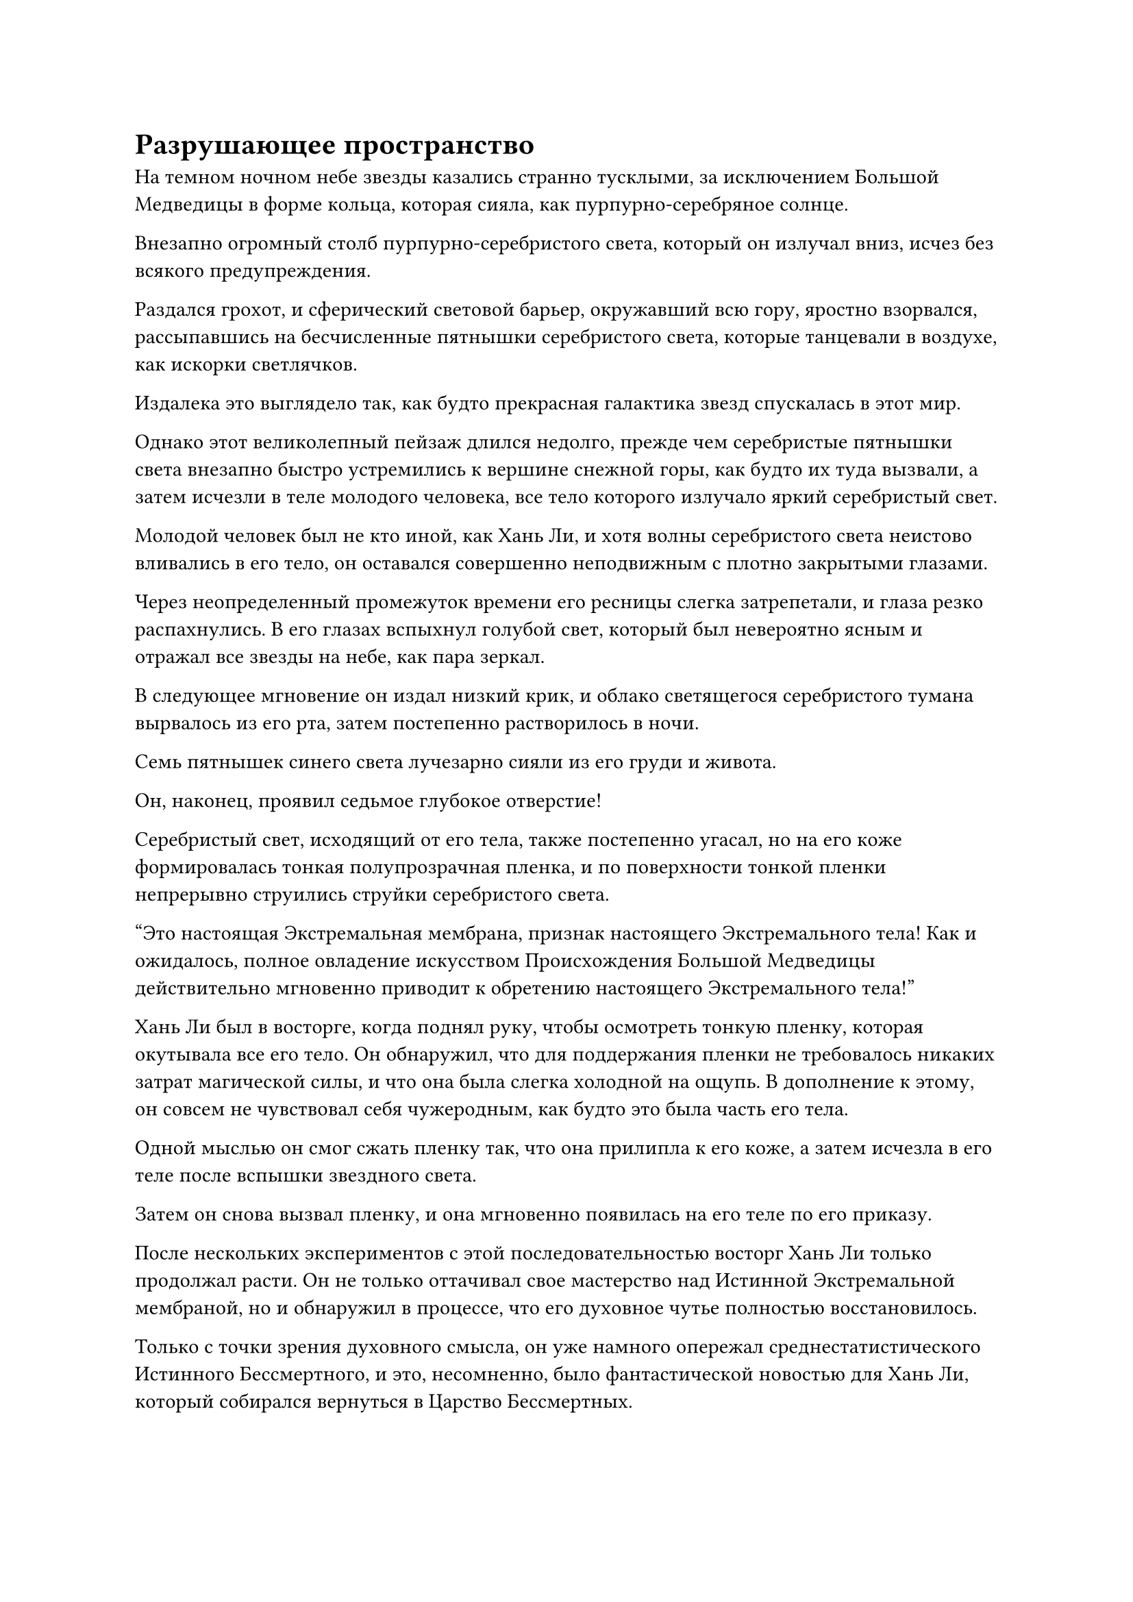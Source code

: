 = Разрушающее пространство

На темном ночном небе звезды казались странно тусклыми, за исключением Большой Медведицы в форме кольца, которая сияла, как пурпурно-серебряное солнце.

Внезапно огромный столб пурпурно-серебристого света, который он излучал вниз, исчез без всякого предупреждения.

Раздался грохот, и сферический световой барьер, окружавший всю гору, яростно взорвался, рассыпавшись на бесчисленные пятнышки серебристого света, которые танцевали в воздухе, как искорки светлячков.

Издалека это выглядело так, как будто прекрасная галактика звезд спускалась в этот мир.

Однако этот великолепный пейзаж длился недолго, прежде чем серебристые пятнышки света внезапно быстро устремились к вершине снежной горы, как будто их туда вызвали, а затем исчезли в теле молодого человека, все тело которого излучало яркий серебристый свет.

Молодой человек был не кто иной, как Хань Ли, и хотя волны серебристого света неистово вливались в его тело, он оставался совершенно неподвижным с плотно закрытыми глазами.

Через неопределенный промежуток времени его ресницы слегка затрепетали, и глаза резко распахнулись. В его глазах вспыхнул голубой свет, который был невероятно ясным и отражал все звезды на небе, как пара зеркал.

В следующее мгновение он издал низкий крик, и облако светящегося серебристого тумана вырвалось из его рта, затем постепенно растворилось в ночи.

Семь пятнышек синего света лучезарно сияли из его груди и живота.

Он, наконец, проявил седьмое глубокое отверстие!

Серебристый свет, исходящий от его тела, также постепенно угасал, но на его коже формировалась тонкая полупрозрачная пленка, и по поверхности тонкой пленки непрерывно струились струйки серебристого света.

"Это настоящая Экстремальная мембрана, признак настоящего Экстремального тела! Как и ожидалось, полное овладение искусством Происхождения Большой Медведицы действительно мгновенно приводит к обретению настоящего Экстремального тела!"

Хань Ли был в восторге, когда поднял руку, чтобы осмотреть тонкую пленку, которая окутывала все его тело. Он обнаружил, что для поддержания пленки не требовалось никаких затрат магической силы, и что она была слегка холодной на ощупь. В дополнение к этому, он совсем не чувствовал себя чужеродным, как будто это была часть его тела.

Одной мыслью он смог сжать пленку так, что она прилипла к его коже, а затем исчезла в его теле после вспышки звездного света.

Затем он снова вызвал пленку, и она мгновенно появилась на его теле по его приказу.

После нескольких экспериментов с этой последовательностью восторг Хань Ли только продолжал расти. Он не только оттачивал свое мастерство над Истинной Экстремальной мембраной, но и обнаружил в процессе, что его духовное чутье полностью восстановилось.

Только с точки зрения духовного смысла, он уже намного опережал среднестатистического Истинного Бессмертного, и это, несомненно, было фантастической новостью для Хань Ли, который собирался вернуться в Царство Бессмертных.

Только в этот момент явления, происходящие в этом районе, постепенно утихли, и даже извергающийся вулкан медленно успокоился снова.

Однако должно было пройти еще какое-то время, прежде чем огонь, охвативший лес, выгорит сам.

За сотни километров отсюда все бродячие культиваторы, парящие в воздухе, смотрели вверх с выражением благоговейного ужаса на лицах, в полной растерянности, не зная, что делать.

Спина молодого человека в белом уже покрылась холодным потом, и он растерянно пробормотал: "Это... Все кончено?"

"Возможно..." - ответил худой пожилой мужчина с довольно нерешительным выражением лица.

Стоя на вершине заснеженной горы, на лице Хань Ли не было и намека на восторг. Вместо этого у него было довольно торжественное выражение, как будто он готовился к суровому испытанию.

Только он знал, что настоящее испытание только началось.

В тот момент, когда он достиг Истинного Экстремального Тела, отторжение от этого царства уже начало действовать на него, оказывая огромное давление, чтобы попытаться изгнать его из этого царства.

В этот момент ему показалось, что даже циркуляция воздуха вокруг него стала чрезвычайно вялой, и даже его дыхание было слегка затруднено, как будто он провалился в болото.

Эта сила неприятия не была ему незнакома. Когда он поднимался в Царство Бессмертных в Царстве Духов, он ненадолго почувствовал то же самое, но в то время он был слишком занят борьбой с молниеносным бедствием, чтобы наслаждаться этим ощущением.

Он глубоко вздохнул, запечатывая руку, затем начал произносить заклинание.

Раздался слабый жужжащий звук, когда вокруг него в унисон появились десятки вспышек света. Всплески богатой духовной силы вырвались из камней духа, встроенных в вершины окружающих каменных колонн, а затем потекли в массив вдоль узоров на колоннах.

Руны, которые были выгравированы на земле и каменных колоннах, мгновенно засветились, быстро образовав чрезвычайно замысловатый и сложный массив, который светился серебряным сиянием.

Этот массив был известен как массив пространственных духовных паттернов, и это был пространственный массив, который он нашел в древнем томе массива в библиотеке священных писаний Храма Изначального царства.

Несмотря на то, что массив не был способен непосредственно разрушать пространство, он мог устранить часть пространственного сопротивления, с которым он собирался столкнуться, и это было бы ему очень полезно.

Десятки столбов серебристого света в унисон взметнулись в небеса со снежной горы, пронзая прямо темные облака наверху.

В тот момент, когда столбы света вырвались из темных облаков, они мгновенно превратились в гигантский вихрь, который быстро вращался вокруг столбов света, и окружающий ветер и снег также пришли в неистовство.

Толстые разряды молний начали непрерывно извиваться вокруг столбов света, как серия темно-синих змей, издавая при этом всплески глухого грохота.

Бродячие земледельцы, наблюдавшие издалека, были сильно встревожены, увидев это, и немедленно отступили еще дальше, опасаясь каких-либо дальнейших опасных явлений, возникающих в результате сцены, свидетелями которой они были. На этот раз они отступили назад почти на 1000 километров и только тогда остановились.

Прямо в этот момент Хань Ли встал внутри массива, затем легким движением запястья выпустил десятки полос черного света из своего рукава. Это была партия из почти 100 зеркал Звездной Луны, и все они полетели к окружающим столбам света.

Эти зеркала Звездной Луны обладали пространственной силой, и для того, чтобы усовершенствовать их, он не только исчерпал весь запас камней Рассвета Инь Секты Небесных Призраков, он даже израсходовал все камни Рассвета Инь, которые он приобрел из сумки для хранения Тун Рене.

Влетев в столбы света, Зеркала Звездной Луны поднялись прямо вверх, прежде чем исчезнуть в темных облаках.

Хань Ли сотворил цепочку ручных печатей, произнося заклинание, и внезапно в его глазах вспыхнул синий свет, когда он издал взрывной крик.

Череда оглушительных взрывов мгновенно раздалась в быстрой последовательности, и безграничный серебристый звездный свет взорвался в небесах, образовав серебристый экран света, который открыл обширную область серебристого сияния внутри вихря темных облаков.

Прямо в этот момент все тело Хань Ли начало светиться, и он подпрыгнул в воздух, летя прямо вверх к этой светящейся серебристой области.

Внутри вихря было огромное пространство хаоса, и серый туман заполнил всю область. Тысячи серых пространственных трещин различной формы и длины были беспорядочно разбросаны по всей светящейся серебристой области, представляя собой чрезвычайно неустойчивое зрелище.

Хань Ли окинул взглядом область и обнаружил, что из этих пространственных трещин время от времени вылетали маленькие лезвия серого света.

Как только окружающие темные облака соприкасались с этими лезвиями света, они мгновенно разрывались на части, и даже разряд молнии, в который попадал один из лезвий света, мгновенно разрезался надвое.

По мере того как появлялось все больше и больше этих лезвий серого света, светящаяся серебристая область, которая была открыта безграничным звездным светом, также разрушалась, и она быстро уменьшалась со скоростью, которая была заметна даже невооруженным глазом.

Темные тучи начали поглощать бескрайнее пространство серебряного сияния, и Хань Ли, увидев это, больше не колебался. Он немедленно издал низкий рев, и ослепительный золотой свет вырвался из его тела, когда он быстро увеличился в размерах, в мгновение ока превратившись в гигантскую золотую обезьяну высотой в несколько сотен футов.

Гигантская обезьяна глубоко вздохнула, и на ее глабелле появилась рана, из которой вырвалось облако черной ци, и внезапно появился чернильно-черный глаз.

Черный свет вспыхнул глубоко в зрачке глаза, и тонкая нить черного света была выпущена.

Как только появилась нить черного света, она немедленно превратилась в толстый столб черного света, который в мгновение ока растворился в воздухе.

Однако в следующее мгновение из глубины водоворота темных облаков внезапно раздался грохот.

Сразу же после этого все небо внезапно затихло. Казалось, что все это пространство застыло во времени, и даже клубящиеся темные облака и окружающий ветер со снегом стали полностью неподвижными.

Глубоко внутри вихря из темных облаков появилась неясная стена серого света размером около 100 футов и чрезвычайно неправильной формы.

В глазах гигантской обезьяны вспыхнул голубой свет, и она подняла руки, на которых на ее огромных кулаках появились две вспышки ослепительного серебряного света. Появилась пара перчаток, которые были увенчаны серией белых костяных шипов, охватывающих оба ее кулака.

Затем гигантская обезьяна издала громоподобный рев, прежде чем задействовать свои запасы магической силы, и бесчисленные нити золотого света мгновенно вышли из ее тела, прежде чем потечь в серебряные перчатки вдоль ее рук.

Перчатки мгновенно начали светиться ярким серебристым светом, и они увеличились примерно вдвое по сравнению с первоначальным размером.

В то же время на груди и животе гигантской обезьяны появились семь сияющих шаров синего света, и мышцы по всему ее телу вздулись еще больше, в то время как ее руки резко значительно утолщились.

Сразу после этого она подняла кулак, прежде чем нанести яростный удар по серой стене света.

Вспышка серебристого света вырвалась из его кулака, затем быстро расширилась, проносясь по воздуху, превращаясь в проекцию головы серебряного змея, которая была размером примерно с дом, прежде чем погрузиться глубоко в вихрь.

Раздался оглушительный грохот, и все небо сильно задрожало. Череда громких трещин, похожих на звук разбивающегося зеркала, раздалась из серой стены света глубоко внутри вихря, и серия трещин появилась в его центре, прежде чем быстро распространиться по всей его поверхности.

Несмотря на это, серая стена света все еще не разрушилась. Вместо этого светящаяся серая область, которая поддерживалась звездным светом, разрушилась из-за сильных толчков.

Темные облака, которые все еще падали, снова начали яростно клубиться, и бесчисленные серые пространственные разломы постепенно расширялись, приближаясь к гигантской обезьяне.

Увидев это, гигантская обезьяна немедленно ускорила шаг, бросившись к серой стене света всего после нескольких вспышек в призрачной манере.

Затем он снова призвал на помощь свою магическую силу, и золотистый свет заструился по его рукам, когда слой золотой чешуи появился из-под его меха. В то же время его мускулы быстро набухли еще больше, и семь глубоких отверстий на груди и животе также начали ярко светиться, как и его Перчатки, пронзающие Небеса.

На перчатке появилась проекция головы серебряного дракона, и это сопровождалось низким драконьим ревом.

Гигантская золотая обезьяна издала оглушительный рев, ударив кулаком в серую стену света, и раздался оглушительный грохот, когда костяные шипы на ее правой перчатке мгновенно разлетелись вдребезги при ударе, в то время как выступ драконьей головы и сама перчатка взорвались в унисон.

Сверкающее серебряное солнце внезапно появилось в ночном небе, испуская ослепительный свет, который поглотил практически всю стену серого света.

Сразу же после этого раздался резкий треск, и в стене серого света наконец появилось отверстие длиной около 10 футов, открыв за ним темное серое пространство.

В то же время, разлом выпустил взрыв необычайно мощных пространственных колебаний, свирепости которых Хань Ли никогда раньше не ощущал.

Золотой свет вспыхнул над телом гигантской обезьяны, когда она быстро приняла свою человеческую форму, а затем в мгновение ока влетела в отверстие.

Как только Хань Ли вошел в проем, дюжина или около того пространственных разломов и темные облака позади него поглотили стену серого света.

Несколько секунд спустя серебряные столбы света на заснеженной вершине горы постепенно исчезли, и водоворот темных облаков в небе также рассеялся, в то время как пространственные разломы, которые остались позади, медленно закрывались снова.

Буря со снегом возобновилась, и, если не считать завывания ветра, все снова стало мирным и тихим.

#pagebreak()